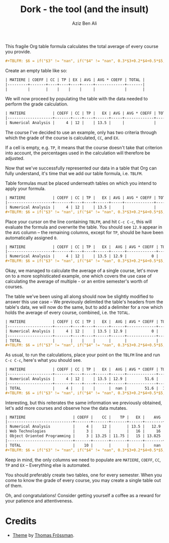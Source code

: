 #+TITLE: Dork - the tool (and the insult)
#+AUTHOR: Aziz Ben Ali
#+HTML_HEAD: <link href="/stylesheets/solarized.light.css" rel="stylesheet"></link>
#+HTML_HEAD: <link rel="icon" type="image/x-icon" href="https://avatars.githubusercontent.com/u/103789781">

This fragile Org table formula calculates the total average of every course
you provide.

#+BEGIN_SRC org
#+TBLFM: $6 = if("$3" != "nan", if("$4" != "nan", 0.3*$3+0.2*$4+0.5*$5, 0.4*$3+0.6*$5), if("$4" == "nan", $5, 0.3*$4+0.7*$5));E::@>$2=vsum(@I..II)::$7=$2*$6::@>$7=vsum(@I..II)::@>$8=@>$7/@>$2
#+END_SRC

Create an empty table like so:

#+BEGIN_SRC org
| MATIERE | COEFF | CC | TP | EX | AVG | AVG * COEFF | TOTAL |
|---------+-------+----+----+----+-----+-------------+-------|
|         |       |    |    |    |     |             |       |
#+END_SRC

We will now proceed by populating the table with the data needed to
perform the grade calculation.

#+BEGIN_SRC org 
| MATIERE            | COEFF | CC | TP |   EX | AVG | AVG * COEFF | TOTAL |
|--------------------+-------+----+----+------+-----+-------------+-------|
| Numerical Analysis |     4 | 12 |    | 13.5 |     |             |       |
#+END_SRC

The course I've decided to use an example, only has two criteria
through which the grade of the course is calculated, ~CC~, and ~EX~.

If a cell is empty, e.g. ~TP~, it means that the course doesn't take
that criterion into account, the percentages used in the calculation
will therefore be adjusted.

Now that we've successfully represented our data in a table that Org
can fully understand, it's time that we add our table formula,
i.e. ~TBLFM~.

Table formulas must be placed underneath tables on which you intend to
apply your formula.

#+BEGIN_SRC org
| MATIERE            | COEFF | CC | TP |   EX | AVG | AVG * COEFF | TOTAL |
|--------------------+-------+----+----+------+-----+-------------+-------|
| Numerical Analysis |     4 | 12 |    | 13.5 |     |             |       |
#+TBLFM: $6 = if("$3" != "nan", if("$4" != "nan", 0.3*$3+0.2*$4+0.5*$5, 0.4*$3+0.6*$5), if("$4" == "nan", $5, 0.3*$4+0.7*$5));E::@>$2=vsum(@I..II)::$7=$2*$6::@>$7=vsum(@I..II)::@>$8=@>$7/@>$2
#+END_SRC

Place your cursor on the line containing ~TBLFM~, and hit =C-c C-c=,
this will evaluate the formula and overwrite the table. You should see
~12.9~ appear in the ~AVG~ column -- the remaining columns, except for
~TP~, should be have been automatically assigned ~0~.

#+BEGIN_SRC org
| MATIERE            | COEFF | CC | TP |   EX |  AVG | AVG * COEFF | TOTAL |
|--------------------+-------+----+----+------+------+-------------+-------|
| Numerical Analysis |     4 | 12 |    | 13.5 | 12.9 |           0 |     0 |
#+TBLFM: $6 = if("$3" != "nan", if("$4" != "nan", 0.3*$3+0.2*$4+0.5*$5, 0.4*$3+0.6*$5), if("$4" == "nan", $5, 0.3*$4+0.7*$5));E::@>$2=vsum(@I..II)::$7=$2*$6::@>$7=vsum(@I..II)::@>$8=@>$7/@>$2
#+END_SRC

Okay, we managed to calculate the average of a single course, let's
move on to a more sophisticated example, one which covers the use case
of calculating the average of multiple - or an entire semester's worth
of courses.

The table we've been using all along should now be slightly modified
to answer this use case -- We previously delimited the table's headers
from the table's data, we will now do the same, but to add a delimiter
for a row which holds the average of every course, combined, i.e. the
~TOTAL~.

#+BEGIN_SRC org
| MATIERE            | COEFF | CC | TP |   EX |  AVG | AVG * COEFF | TOTAL |
|--------------------+-------+----+----+------+------+-------------+-------|
| Numerical Analysis |     4 | 12 |    | 13.5 | 12.9 |           0 |     0 |
|--------------------+-------+----+----+------+------+-------------+-------|
| TOTAL              |       |    |    |      |      |             |       |
#+TBLFM: $6 = if("$3" != "nan", if("$4" != "nan", 0.3*$3+0.2*$4+0.5*$5, 0.4*$3+0.6*$5), if("$4" == "nan", $5, 0.3*$4+0.7*$5));E::@>$2=vsum(@I..II)::$7=$2*$6::@>$7=vsum(@I..II)::@>$8=@>$7/@>$2
#+END_SRC

As usual, to run the calculations, place your point on the ~TBLFM~
line and run =C-c C-c=, here's what you should see.

#+BEGIN_SRC org
| MATIERE            | COEFF | CC | TP |   EX |  AVG | AVG * COEFF | TOTAL |
|--------------------+-------+----+----+------+------+-------------+-------|
| Numerical Analysis |     4 | 12 |    | 13.5 | 12.9 |        51.6 |     0 |
|--------------------+-------+----+----+------+------+-------------+-------|
| TOTAL              |     4 |    |    |      |  nan |        51.6 |  12.9 |
#+TBLFM: $6 = if("$3" != "nan", if("$4" != "nan", 0.3*$3+0.2*$4+0.5*$5, 0.4*$3+0.6*$5), if("$4" == "nan", $5, 0.3*$4+0.7*$5));E::@>$2=vsum(@I..II)::$7=$2*$6::@>$7=vsum(@I..II)::@>$8=@>$7/@>$2
#+END_SRC

Interesting, but this reiterates the same information we previously
obtained, let's add more courses and observe how the data mutates.

#+BEGIN_SRC org
| MATIERE                     | COEFF |    CC |    TP |   EX |    AVG | AVG * COEFF |   TOTAL |
|-----------------------------+-------+-------+-------+------+--------+-------------+---------|
| Numerical Analysis          |     4 |    12 |       | 13.5 |   12.9 |        51.6 |       0 |
| Web Technologies            |     3 |       |       |   16 |     16 |          48 |         |
| Object Oriented Programming |     3 | 13.25 | 11.75 |   15 | 13.825 |      41.475 |         |
|-----------------------------+-------+-------+-------+------+--------+-------------+---------|
| TOTAL                       |    10 |       |       |      |    nan |     141.075 | 14.1075 |
#+TBLFM: $6 = if("$3" != "nan", if("$4" != "nan", 0.3*$3+0.2*$4+0.5*$5, 0.4*$3+0.6*$5), if("$4" == "nan", $5, 0.3*$4+0.7*$5));E::@>$2=vsum(@I..II)::$7=$2*$6::@>$7=vsum(@I..II)::@>$8=@>$7/@>$2
#+END_SRC

Keep in mind, the only columns we need to populate are ~MATIERE~,
~COEFF~, ~CC~, ~TP~ and ~EX~ -- Everything else is automated.

You should preferably create two tables, one for every semester. When
you come to know the grade of every course, you may create a single
table out of them.

Oh, and congratulations! Consider getting yourself a coffee as a
reward for your patience and attentiveness.

* Credits

- [[https://github.com/thomasf/solarized-css][Theme]] by [[https://github.com/thomasf][Thomas Frössman]].
